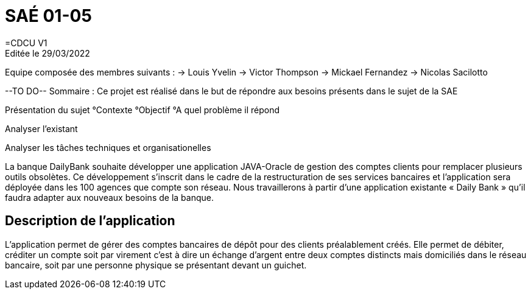 = SAÉ 01-05
=CDCU V1
Editée le 29/03/2022
Equipe composée des membres suivants : 
-> Louis Yvelin
-> Victor Thompson
-> Mickael Fernandez
-> Nicolas Sacilotto

--TO DO--
Sommaire : Ce projet est réalisé dans le but de répondre aux besoins présents dans le sujet de la SAE

Présentation du sujet 
 °Contexte 
 °Objectif
 °A quel problème il répond

Analyser l'existant 

Analyser les tâches techniques et organisationelles






La banque DailyBank souhaite développer une application JAVA-Oracle de gestion des comptes clients pour remplacer plusieurs outils obsolètes. Ce développement s’inscrit dans le cadre de la restructuration de ses services bancaires et l’application sera déployée dans les 100 agences que compte son réseau. Nous travaillerons à partir d’une application existante « Daily Bank » qu’il faudra adapter aux nouveaux besoins de la banque.

== Description de l'application
L’application permet de gérer des comptes bancaires de dépôt pour des clients préalablement créés. Elle permet de débiter, créditer un compte soit par virement c’est à dire un échange d’argent entre deux comptes distincts mais domiciliés dans le réseau bancaire, soit par une personne physique se présentant devant un guichet.
